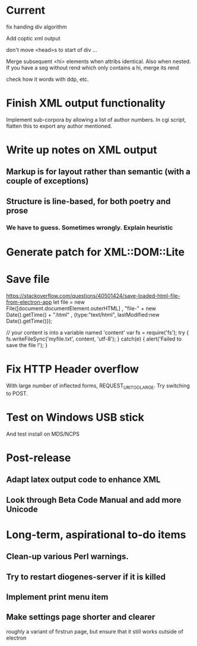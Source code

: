 * Current

fix handing div algorithm

Add coptic xml output

don't move <head>s to start of div ...

Merge subsequent <hi> elements when attribs identical.  Also when nested.
If you have a seg without rend which only contains a hi, merge its rend

check how it words with ddp, etc.

* Finish XML output functionality

Implement sub-corpora by allowing a list of author numbers.  In cgi script, flatten this to export any author mentioned.

* Write up notes on XML output
** Markup is for layout rather than semantic (with a couple of exceptions)
** Structure is line-based, for both poetry and prose
*** We have to guess.  Sometimes wrongly.  Explain heuristic




* Generate patch for XML::DOM::Lite


* Save file
https://stackoverflow.com/questions/40501424/save-loaded-html-file-from-electron-app
let file = new File([document.documentElement.outerHTML]
           , "file-" + new Date().getTime() + ".html"
           , {type:"text/html", lastModified:new Date().getTime()});

// your content is into a variable named 'content'
var fs = require('fs');
try { fs.writeFileSync('myfile.txt', content, 'utf-8'); }
catch(e) { alert('Failed to save the file !'); }

* Fix HTTP Header overflow
With large number of inflected forms, REQUEST_URI_TOO_LARGE.
Try switching to POST.

* Test on Windows USB stick
And test install on MDS/NCPS

* Post-release
** Adapt latex output code to enhance XML
** Look through Beta Code Manual and add more Unicode

* Long-term, aspirational to-do items
** Clean-up various Perl warnings.
** Try to restart diogenes-server if it is killed
** Implement print menu item
** Make settings page shorter and clearer
   roughly a variant of firstrun page, but ensure that it still works outside of electron
